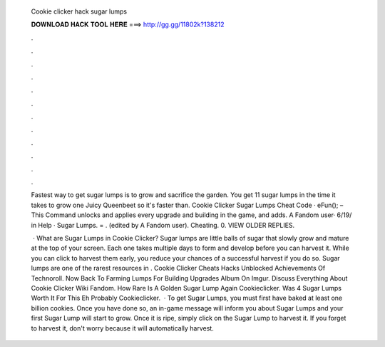   Cookie clicker hack sugar lumps
  
  
  
  𝐃𝐎𝐖𝐍𝐋𝐎𝐀𝐃 𝐇𝐀𝐂𝐊 𝐓𝐎𝐎𝐋 𝐇𝐄𝐑𝐄 ===> http://gg.gg/11802k?138212
  
  
  
  .
  
  
  
  .
  
  
  
  .
  
  
  
  .
  
  
  
  .
  
  
  
  .
  
  
  
  .
  
  
  
  .
  
  
  
  .
  
  
  
  .
  
  
  
  .
  
  
  
  .
  
  Fastest way to get sugar lumps is to grow and sacrifice the garden. You get 11 sugar lumps in the time it takes to grow one Juicy Queenbeet so it's faster than. Cookie Clicker Sugar Lumps Cheat Code · eFun(); – This Command unlocks and applies every upgrade and building in the game, and adds. A Fandom user· 6/19/ in Help · Sugar Lumps.  = ﻿. (edited by A Fandom user). Cheating. 0. VIEW OLDER REPLIES.
  
   · What are Sugar Lumps in Cookie Clicker? Sugar lumps are little balls of sugar that slowly grow and mature at the top of your screen. Each one takes multiple days to form and develop before you can harvest it. While you can click to harvest them early, you reduce your chances of a successful harvest if you do so. Sugar lumps are one of the rarest resources in . Cookie Clicker Cheats Hacks Unblocked Achievements Of Technoroll. Now Back To Farming Lumps For Building Upgrades Album On Imgur. Discuss Everything About Cookie Clicker Wiki Fandom. How Rare Is A Golden Sugar Lump Again Cookieclicker. Was 4 Sugar Lumps Worth It For This Eh Probably Cookieclicker.  · To get Sugar Lumps, you must first have baked at least one billion cookies. Once you have done so, an in-game message will inform you about Sugar Lumps and your first Sugar Lump will start to grow. Once it is ripe, simply click on the Sugar Lump to harvest it. If you forget to harvest it, don't worry because it will automatically harvest.
